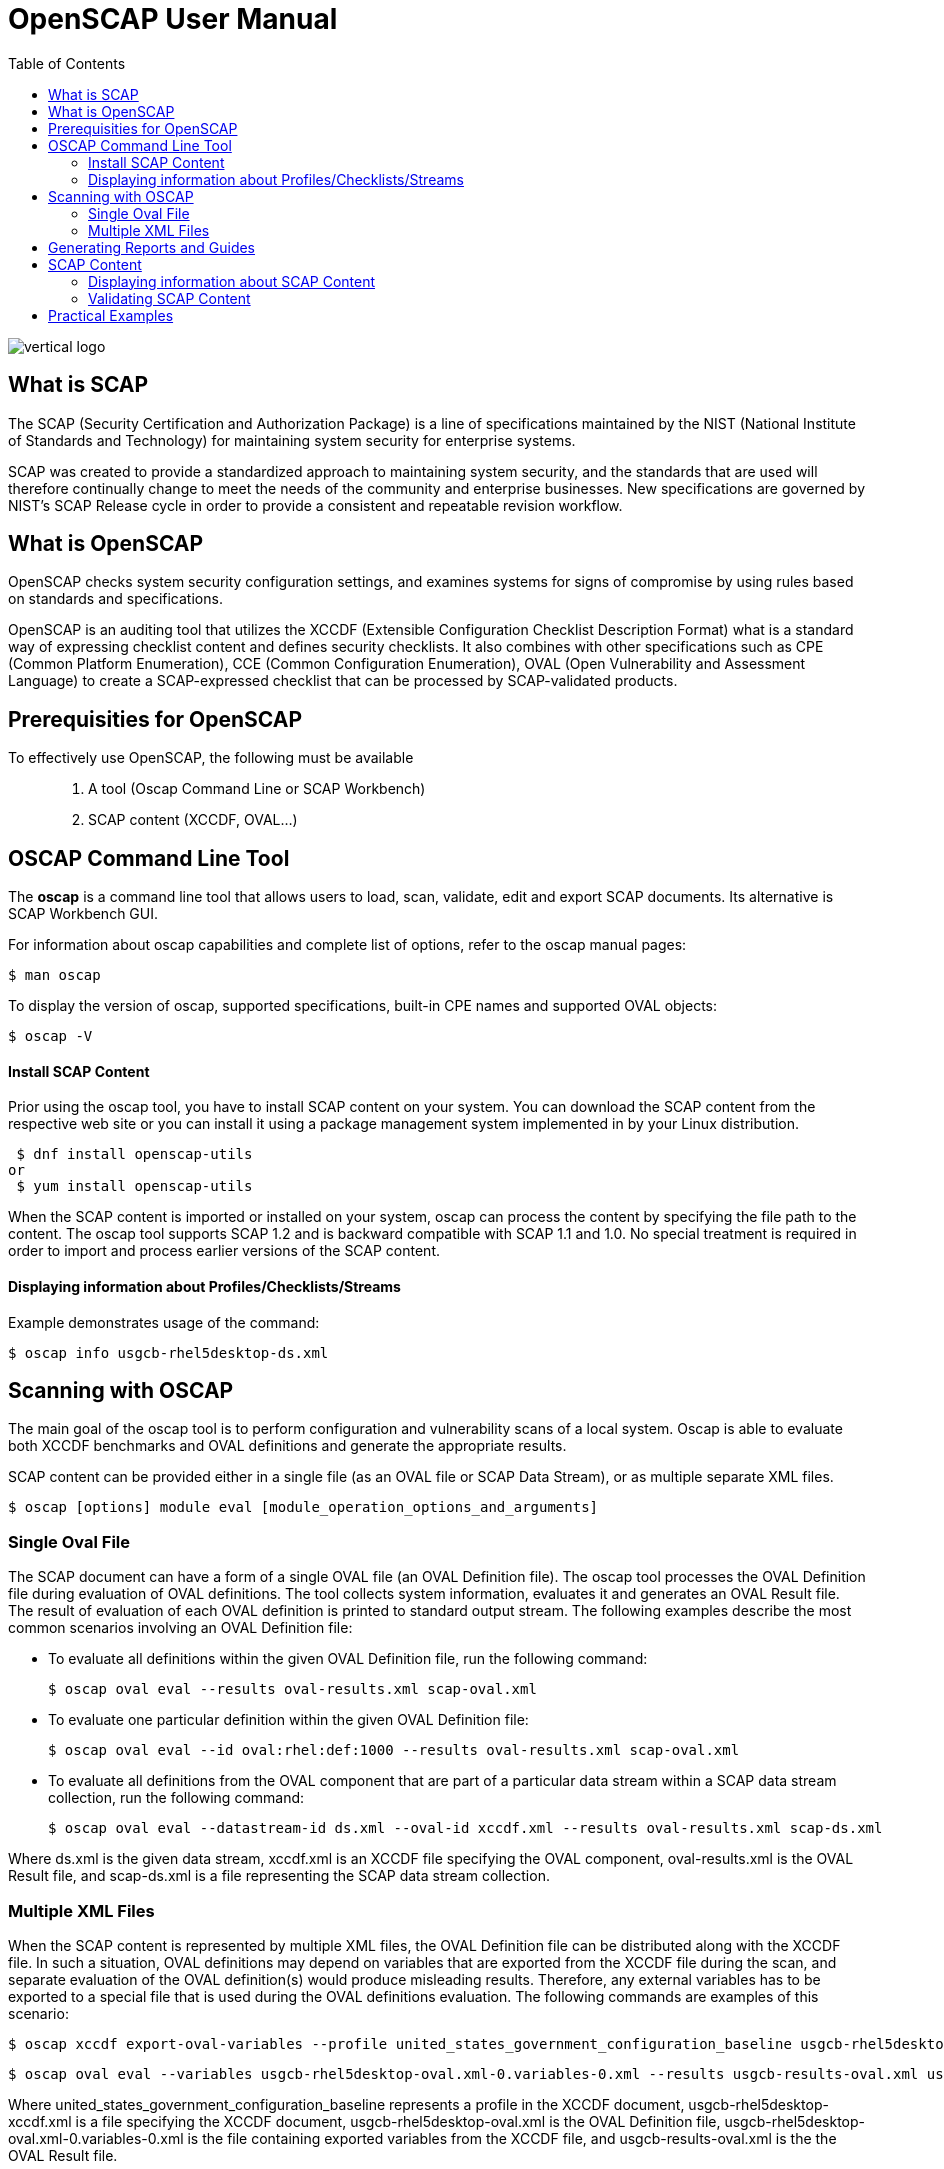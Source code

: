 = OpenSCAP User Manual
:imagesdir: ./images
:toc:

image::vertical-logo.svg[align="center"]

== What is SCAP

The SCAP (Security Certification and Authorization Package) is a line of specifications maintained by the NIST (National Institute of Standards and Technology) for maintaining system security for enterprise systems.

SCAP was created to provide a standardized approach to maintaining system security, and the standards that are used will therefore continually change to meet the needs of the community and enterprise businesses. New specifications are governed by NIST's SCAP Release cycle in order to provide a consistent and repeatable revision workflow. 

== What is OpenSCAP

OpenSCAP checks system security configuration settings, and examines systems for signs of compromise by using rules based on standards and specifications.

OpenSCAP is an auditing tool that utilizes the XCCDF (Extensible Configuration Checklist Description Format) what is a standard way of expressing checklist content and defines security checklists. It also combines with other specifications such as CPE (Common Platform Enumeration), CCE (Common Configuration Enumeration), OVAL (Open Vulnerability and Assessment Language) to create a SCAP-expressed checklist that can be processed by SCAP-validated products.

== Prerequisities for OpenSCAP

To effectively use OpenSCAP, the following must be available::

 . A tool (Oscap Command Line or SCAP Workbench)
 . SCAP content (XCCDF, OVAL...)

== OSCAP Command Line Tool

The *oscap* is a command line tool that allows users to load, scan, validate, edit and export SCAP documents. Its alternative is SCAP Workbench GUI.

****
For information about oscap capabilities and complete list of options, refer to the oscap manual pages:

 $ man oscap

To display the version of oscap, supported specifications, built-in CPE names and supported OVAL objects:

 $ oscap -V
****
 
==== Install SCAP Content
Prior using the oscap tool, you have to install SCAP content on your system. You can download the SCAP content from the respective web site or you can install it using a package management system implemented in by your Linux distribution.

 $ dnf install openscap-utils
or
 $ yum install openscap-utils

When the SCAP content is imported or installed on your system, oscap can process the content by specifying the file path to the content. The oscap tool supports SCAP 1.2 and is backward compatible with SCAP 1.1 and 1.0. No special treatment is required in order to import and process earlier versions of the SCAP content.

==== Displaying information about Profiles/Checklists/Streams
Example demonstrates usage of the command:

 $ oscap info usgcb-rhel5desktop-ds.xml

== Scanning with OSCAP

The main goal of the oscap tool is to perform configuration and vulnerability scans of a local system. Oscap is able to evaluate both XCCDF benchmarks and OVAL definitions and generate the appropriate results.

SCAP content can be provided either in a single file (as an OVAL file or SCAP Data Stream), or as multiple separate XML files.

 $ oscap [options] module eval [module_operation_options_and_arguments]

=== Single Oval File

The SCAP document can have a form of a single OVAL file (an OVAL Definition file). The oscap tool processes the OVAL Definition file during evaluation of OVAL definitions. The tool collects system information, evaluates it and generates an OVAL Result file. The result of evaluation of each OVAL definition is printed to standard output stream. The following examples describe the most common scenarios involving an OVAL Definition file:

 * To evaluate all definitions within the given OVAL Definition file, run the following command:
 
 $ oscap oval eval --results oval-results.xml scap-oval.xml
 
 * To evaluate one particular definition within the given OVAL Definition file: 
 
 $ oscap oval eval --id oval:rhel:def:1000 --results oval-results.xml scap-oval.xml
 
 * To evaluate all definitions from the OVAL component that are part of a particular data stream within a SCAP data stream collection, run the following command: 
 
 $ oscap oval eval --datastream-id ds.xml --oval-id xccdf.xml --results oval-results.xml scap-ds.xml

**** 
Where ds.xml is the given data stream, xccdf.xml is an XCCDF file specifying the OVAL component, oval-results.xml is the OVAL Result file, and scap-ds.xml is a file representing the SCAP data stream collection.
****

=== Multiple XML Files

When the SCAP content is represented by multiple XML files, the OVAL Definition file can be distributed along with the XCCDF file. In such a situation, OVAL definitions may depend on variables that are exported from the XCCDF file during the scan, and separate evaluation of the OVAL definition(s) would produce misleading results. Therefore, any external variables has to be exported to a special file that is used during the OVAL definitions evaluation. The following commands are examples of this scenario:

 $ oscap xccdf export-oval-variables --profile united_states_government_configuration_baseline usgcb-rhel5desktop-xccdf.xml

 $ oscap oval eval --variables usgcb-rhel5desktop-oval.xml-0.variables-0.xml --results usgcb-results-oval.xml usgcb-rhel5desktop-oval.xml

****
Where united_states_government_configuration_baseline represents a profile in the XCCDF document, usgcb-rhel5desktop-xccdf.xml is a file specifying the XCCDF document, usgcb-rhel5desktop-oval.xml is the OVAL Definition file, usgcb-rhel5desktop-oval.xml-0.variables-0.xml is the file containing exported variables from the XCCDF file, and usgcb-results-oval.xml is the the OVAL Result file. 
****

== Generating Reports and Guides

Another useful features of oscap is the ability to generate SCAP content in a human-readable format. The oscap utility allows you to transform an XML file into the HTML or plain-text format. This feature is used to generate security guides and checklists, which serve as a source of information, as well as guidance for secure system configuration. The results of system scans can also be transformed to well-readable result reports. The general command syntax is the following: 

 $ oscap module generate sub-module [specific_module/sub-module_options_and_arguments] file

where module is either xccdf or oval, sub-module is a type of the generated document, and file represents an XCCDF or OVAL file. 

== SCAP Content

Before you can start using the oscap utility effectively, you also have to install or import some security content on your system. You can download SCAP content from the respective web site, or if specified as an RPM file or package, you can install it from the specified location, or known repository, using the Yum package manager. 

You can generate your own SCAP content if you have an understanding of at least XCCDF or OVAL. XCCDF content is also frequently published online under open source licenses, and you can customize this content to suit your needs instead.

==== Displaying information about SCAP Content
OSCAP can display information about the SCAP contents within a file. Such as the document type, specification version, status, when the document was generated (published) or imported (copied).

 $ oscap info
 
This command allows you to install all packages required by oscap to function properly, including the openscap package, which provides the utility itself. 

==== Validating SCAP Content

Before you start using a security policy on your systems, you should first verify the policy in order to avoid any possible syntax or semantic errors in the policy. The oscap utility can be used to validate the security content against standard SCAP XML schemas. The validation results are printed to the standard error stream (stderr). The general syntax of such a validation command is the following:

 $ scap module validate [module_options_and_arguments] file
 
where file is the full path to the file being validated. The only exception is the data stream module (ds), which uses the sds-validate operation instead of validate. So for example, it would be like:
 
 $ oscap ds sds-validate scap-ds.xml

****
Note that all SCAP components within the given data stream are validated automatically and none of the components is specified separately.
****

You can also enable extra Schematron-based validation if you validate OVAL specification. This validation method is slower but it provides deeper analysis. Run the following command to validate an OVAL document using Schematron: 

 $ oscap oval validate --schematron oval-file.xml

== Practical Examples
